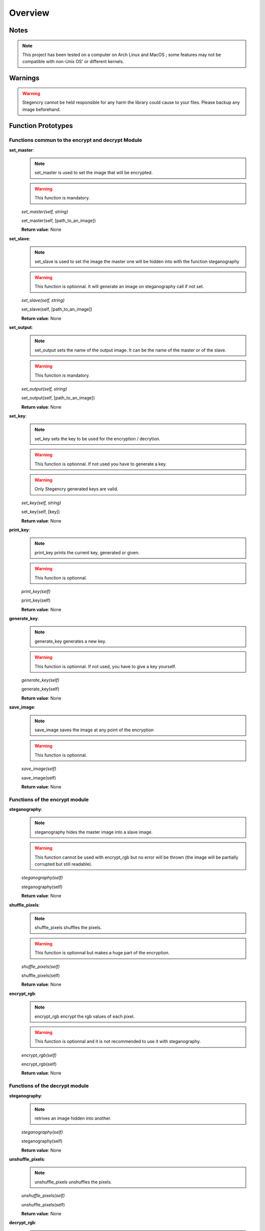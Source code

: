 Overview
========

Notes
-----

.. note:: This project has been tested on a computer on Arch Linux and MacOS ; some features may not be compatible with non-Unix OS' or different kernels.

Warnings
--------

.. warning:: Stegencry cannot be held responsible for any harm the library could cause to your files. Please backup any image beforehand.

Function Prototypes
-------------------

Functions commun to the encrypt and decrypt Module
^^^^^^^^^^^^^^^^^^^^^^^^^^^^^^^^^^^^^^^^^^^^^^^^^^

**set_master**:
    .. note:: set_master is used to set the image that will be encrypted.
    .. warning:: This function is mandatory.
    *set_master(self, string)*

    set_master(self, [path_to_an_image])

    **Return value**: None

**set_slave**:
    .. note:: set_slave is used to set the image the master one will be hidden into with the function steganography
    .. warning:: This function is optionnal. It will generate an image on steganography call if not set.
    *set_slave(self, string)*

    set_slave(self, [path_to_an_image])

    **Return value**: None

**set_output**:
    .. note:: set_output sets the name of the output image. It can be the name of the master or of the slave.
    .. warning:: This function is mandatory.
    *set_output(self, string)*

    set_output(self, [path_to_an_image])

    **Return value**: None

**set_key**:
    .. note:: set_key sets the key to be used for the encryption / decrytion.
    .. warning:: This function is optionnal. If not used you have to generate a key.
    .. warning:: Only Stegencry generated keys are valid.
    *set_key(self, string)*

    set_key(self, [key])

    **Return value**: None

**print_key**:
    .. note:: print_key prints the current key, generated or given.
    .. warning:: This function is optionnal.
    *print_key(self)*

    print_key(self)

    **Return value**: None

**generate_key**:
    .. note:: generate_key generates a new key.
    .. warning:: This function is optionnal. If not used, you have to give a key yourself.
    *generate_key(self)*

    generate_key(self)

    **Return value**: None

**save_image**:
    .. note:: save_image saves the image at any point of the encryption
    .. warning:: This function is optionnal.
    *save_image(self)*

    save_image(self)

    **Return value**: None


Functions of the encrypt module
^^^^^^^^^^^^^^^^^^^^^^^^^^^^^^^

**steganography**:
    .. note:: steganography hides the master image into a slave image.
    .. warning:: This function cannot be used with encrypt_rgb but no error will be thrown (the image will be partially corrupted but still readable).
    *steganography(self)*

    steganography(self)

    **Return value**: None

**shuffle_pixels**:
    .. note:: shuffle_pixels shuffles the pixels.
    .. warning:: This function is optionnal but makes a huge part of the encryption.
    *shuffle_pixels(self)*

    shuffle_pixels(self)

    **Return value**: None

**encrypt_rgb**:
    .. note:: encrypt_rgb encrypt the rgb values of each pixel.
    .. warning:: This function is optionnal and it is not recommended to use it with steganography.
    *encrypt_rgb(self)*

    encrypt_rgb(self)

    **Return value**: None

Functions of the decrypt module
^^^^^^^^^^^^^^^^^^^^^^^^^^^^^^^

**steganography**:
    .. note:: retrives an image hidden into another.
    *steganography(self)*

    steganography(self)

    **Return value**: None

**unshuffle_pixels**:
    .. note:: unshuffle_pixels unshuffles the pixels.
    *unshuffle_pixels(self)*

    unshuffle_pixels(self)

    **Return value**: None

**decrypt_rgb**:
    .. note:: decrypt_rgb decrypt the rgb values of each pixel.
    *decrypt_rgb(self)*

    decrypt_rgb(self)

    **Return value**: None


Use Stegencry in your programs
---------------------------------

Import
^^^^^^

To properly use Stegencry in your projects, you only need to import it the following way::

    import Stegencry
    create_class_object = Stegencry.encrypt()
    create_class_object.set_master("path_to_file")

You also can import each method separately::

    from Stegencry import encrypt
    object = encrypt().set_master("path_to_file")

.. note:: All of the above examples do the same thing.